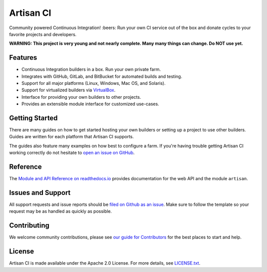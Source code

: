 Artisan CI
==========

.. image:: https://img.shields.io/travis/SethMichaelLarson/artisan-ci/master.svg
    :target: https://travis-ci.org/SethMichaelLarson/artisan-ci
    :alt: Linux and MacOS Build Status
.. image:: https://img.shields.io/appveyor/ci/SethMichaelLarson/artisan-ci/master.svg
    :target: https://ci.appveyor.com/project/SethMichaelLarson/artisan-ci
    :alt: Windows Build Status
.. image:: https://img.shields.io/codecov/c/github/SethMichaelLarson/artisan-ci/master.svg
    :target: https://codecov.io/gh/SethMichaelLarson/artisan-ci
    :alt: Code Coverage
.. image:: https://img.shields.io/codeclimate/github/SethMichaelLarson/artisan-ci.svg
    :target: https://codeclimate.com/github/SethMichaelLarson/artisan-ci
    :alt: Code Health
.. image:: https://readthedocs.org/projects/artisan-ci/badge/?version=latest
    :target: http://artisan-ci.readthedocs.io
    :alt: Documentation Build Status
.. image:: https://pyup.io/repos/github/sethmichaellarson/artisan-ci/shield.svg
     :target: https://pyup.io/repos/github/sethmichaellarson/artisan-ci
     :alt: Dependency Versions
.. image:: https://img.shields.io/pypi/v/artisan.svg
    :target: https://pypi.python.org/pypi/artisan
    :alt: PyPI Version
.. image:: https://img.shields.io/badge/say-thanks-ff69b4.svg
    :target: https://saythanks.io/to/SethMichaelLarson
    :alt: Say Thanks to the Maintainers
.. image:: https://img.shields.io/twitter/follow/artisan_ci.svg?style=social&label=Follow
    :target: https://twitter.com/artisan_ci
    :alt: Follow Artisan CI on Twitter

Community powered Continuous Integration! :beers: Run your own CI service out of
the box and donate cycles to your favorite projects and developers.

**WARNING: This project is very young and not nearly complete. Many many things can change. Do NOT use yet.**

Features
--------

- Continuous Integration builders in a box. Run your own private farm.
- Integrates with GitHub, GitLab, and BitBucket for automated builds and testing.
- Support for all major platforms (Linux, Windows, Mac OS, and Solaris).
- Support for virtualized builders via `VirtualBox <https://www.virtualbox.org>`_.
- Interface for providing your own builders to other projects.
- Provides an extensible module interface for customized use-cases.

Getting Started
---------------

There are many guides on how to get started hosting your own builders or
setting up a project to use other builders. Guides are written for each platform
that Artisan CI supports.

The guides also feature many examples on how best to configure a farm. If you're
having trouble getting Artisan CI working correctly do not hesitate to `open an
issue on GitHub <https://github.com/SethMichaelLarson/artisan-ci/issues>`_.

Reference
---------

The `Module and API Reference on readthedocs.io <http://artisan-ci.readthedocs.io>`_ provides documentation
for the web API and the module ``artisan``.

Issues and Support
------------------

All support requests and issue reports should be
`filed on Github as an issue <https://github.com/SethMichaelLarson/artisan-ci/issues>`_.
Make sure to follow the template so your request may be as handled as quickly as possible.

Contributing
------------

We welcome community contributions, please see `our guide for Contributors <http://artisan-ci.readthedocs.io/en/latest/contributing.html>`_ for the best places to start and help.

License
-------

Artisan CI is made available under the Apache 2.0 License. For more details, see `LICENSE.txt <https://github.com/SethMichaelLarson/artisan-ci/blob/master/LICENSE.txt>`_.
